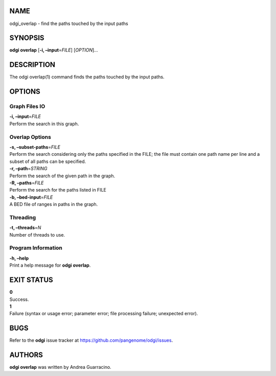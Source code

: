 NAME
====

odgi_overlap - find the paths touched by the input paths

SYNOPSIS
========

**odgi overlap** [**-i, –input**\ =\ *FILE*] [*OPTION*]…

DESCRIPTION
===========

The odgi overlap(1) command finds the paths touched by the input paths.

OPTIONS
=======

Graph Files IO
--------------

| **-i, –input**\ =\ *FILE*
| Perform the search in this graph.

Overlap Options
---------------

| **-s, –subset-paths**\ =\ *FILE*
| Perform the search considering only the paths specified in the FILE;
  the file must contain one path name per line and a subset of all paths
  can be specified.

| **-r, –path**\ =\ *STRING*
| Perform the search of the given path in the graph.

| **-R, –paths**\ =\ *FILE*
| Perform the search for the paths listed in FILE

| **-b, –bed-input**\ =\ *FILE*
| A BED file of ranges in paths in the graph.

Threading
---------

| **-t, –threads**\ =\ *N*
| Number of threads to use.

Program Information
-------------------

| **-h, –help**
| Print a help message for **odgi overlap**.

EXIT STATUS
===========

| **0**
| Success.

| **1**
| Failure (syntax or usage error; parameter error; file processing
  failure; unexpected error).

BUGS
====

Refer to the **odgi** issue tracker at
https://github.com/pangenome/odgi/issues.

AUTHORS
=======

**odgi overlap** was written by Andrea Guarracino.
